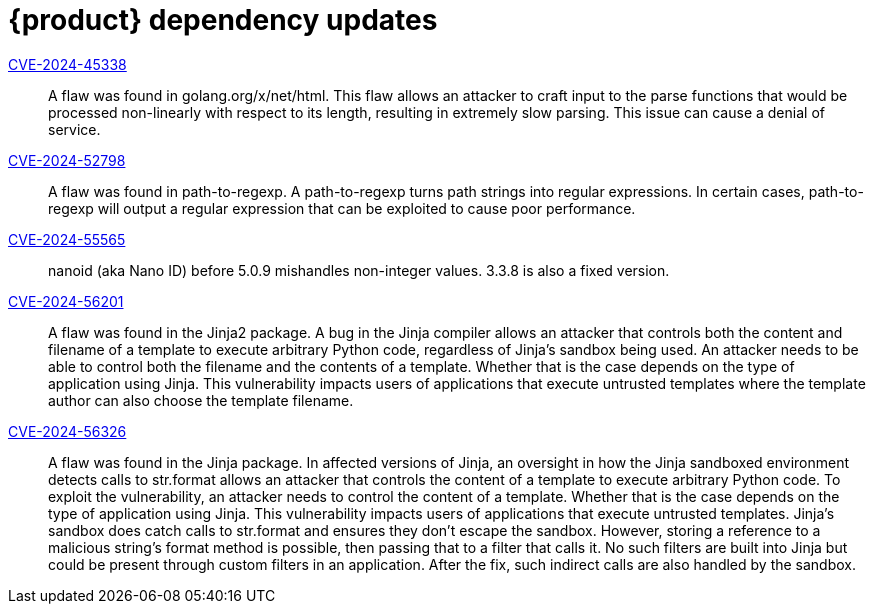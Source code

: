 = {product} dependency updates

link:https://access.redhat.com/security/cve/CVE-2024-45338[CVE-2024-45338]::
A flaw was found in golang.org/x/net/html. This flaw allows an attacker to craft input to the parse functions that would be processed non-linearly with respect to its length, resulting in extremely slow parsing. This issue can cause a denial of service.

link:https://access.redhat.com/security/cve/CVE-2024-52798[CVE-2024-52798]::
A flaw was found in path-to-regexp. A path-to-regexp turns path strings into regular expressions. In certain cases, path-to-regexp will output a regular expression that can be exploited to cause poor performance.

link:https://access.redhat.com/security/cve/CVE-2024-55565[CVE-2024-55565]::
nanoid (aka Nano ID) before 5.0.9 mishandles non-integer values. 3.3.8 is also a fixed version.

link:https://access.redhat.com/security/cve/CVE-2024-56201[CVE-2024-56201]::
A flaw was found in the Jinja2 package. A bug in the Jinja compiler allows an attacker that controls both the content and filename of a template to execute arbitrary Python code, regardless of Jinja's sandbox being used. An attacker needs to be able to control both the filename and the contents of a template. Whether that is the case depends on the type of application using Jinja. This vulnerability impacts users of applications that execute untrusted templates where the template author can also choose the template filename.

link:https://access.redhat.com/security/cve/CVE-2024-56326[CVE-2024-56326]::
A flaw was found in the Jinja package. In affected versions of Jinja, an oversight in how the Jinja sandboxed environment detects calls to str.format allows an attacker that controls the content of a template to execute arbitrary Python code. To exploit the vulnerability, an attacker needs to control the content of a template. Whether that is the case depends on the type of application using Jinja. This vulnerability impacts users of applications that execute untrusted templates. Jinja's sandbox does catch calls to str.format and ensures they don't escape the sandbox. However, storing a reference to a malicious string's format method is possible, then passing that to a filter that calls it. No such filters are built into Jinja but could be present through custom filters in an application. After the fix, such indirect calls are also handled by the sandbox.
